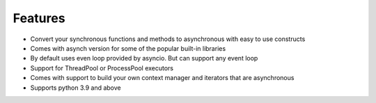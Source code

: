 ===============
**Features**
===============

*   Convert your synchronous functions and methods to asynchronous with easy to use constructs
*   Comes with asynch version for some of the popular built-in libraries
*   By default uses even loop provided by asyncio. But can support any event loop
*   Support for ThreadPool or ProcessPool executors
*   Comes with support to build your own context manager and iterators that are asynchronous
*   Supports python 3.9 and above